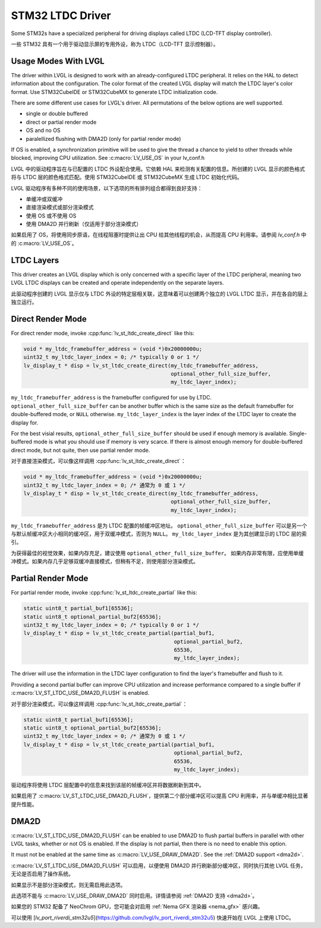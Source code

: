 =================
STM32 LTDC Driver
=================

.. raw:: html

   <details>
     <summary>显示原文</summary>

Some STM32s have a specialized peripheral for driving
displays called LTDC (LCD-TFT display controller).

.. raw:: html

   </details>
   <br>

一些 STM32 具有一个用于驱动显示屏的专用外设，称为 LTDC（LCD-TFT 显示控制器）。

Usage Modes With LVGL
*********************

.. raw:: html

   <details>
     <summary>显示原文</summary>

The driver within LVGL is designed to work with an
already-configured LTDC peripheral. It relies on the
HAL to detect information about the configuration.
The color format of the created LVGL display will
match the LTDC layer's color format. Use STM32CubeIDE
or STM32CubeMX to generate LTDC initialization code.

There are some different use cases for LVGL's driver.
All permutations of the below options are well supported.

- single or double buffered
- direct or partial render mode
- OS and no OS
- paralellized flushing with DMA2D (only for partial render mode)

If OS is enabled, a synchronization primitive will be used to
give the thread a chance to yield to other threads while blocked,
improving CPU utilization. See :c:macro:`LV_USE_OS` in your lv_conf.h

.. raw:: html

   </details>
   <br>

LVGL 中的驱动程序旨在与已配置的 LTDC 外设配合使用。它依赖 HAL 来检测有关配置的信息。所创建的 LVGL 显示的颜色格式将与 LTDC 层的颜色格式匹配。使用 STM32CubeIDE 或 STM32CubeMX 生成 LTDC 初始化代码。

LVGL 驱动程序有多种不同的使用场景，以下选项的所有排列组合都得到良好支持：

- 单缓冲或双缓冲  
- 直接渲染模式或部分渲染模式  
- 使用 OS 或不使用 OS  
- 使用 DMA2D 并行刷新（仅适用于部分渲染模式）  

如果启用了 OS，将使用同步原语，在线程阻塞时提供让出 CPU 给其他线程的机会，从而提高 CPU 利用率。请参阅 `lv_conf.h` 中的 :c:macro:`LV_USE_OS`。

LTDC Layers
***********

.. raw:: html

   <details>
     <summary>显示原文</summary>

This driver creates an LVGL display
which is only concerned with a specific layer of the LTDC peripheral, meaning
two LVGL LTDC displays can be created and operate independently on the separate
layers.

.. raw:: html

   </details>
   <br>

此驱动程序创建的 LVGL 显示仅与 LTDC 外设的特定层相关联，这意味着可以创建两个独立的 LVGL LTDC 显示，并在各自的层上独立运行。

Direct Render Mode
******************

.. raw:: html

   <details>
     <summary>显示原文</summary>

For direct render mode, invoke :cpp:func:`lv_st_ltdc_create_direct` like this:

.. code-block:: c

    void * my_ltdc_framebuffer_address = (void *)0x20000000u;
    uint32_t my_ltdc_layer_index = 0; /* typically 0 or 1 */
    lv_display_t * disp = lv_st_ltdc_create_direct(my_ltdc_framebuffer_address,
                                                   optional_other_full_size_buffer,
                                                   my_ltdc_layer_index);

``my_ltdc_framebuffer_address`` is the framebuffer configured for use by
LTDC. ``optional_other_full_size_buffer`` can be another buffer which is the same
size as the default framebuffer for double-buffered
mode, or ``NULL`` otherwise. ``my_ltdc_layer_index`` is the layer index of the
LTDC layer to create the display for.

For the best visial results, ``optional_other_full_size_buffer`` should be used
if enough memory is available. Single-buffered mode is what you should use
if memory is very scarce. If there is almost enough memory for double-buffered
direct mode, but not quite, then use partial render mode.

.. raw:: html

   </details>
   <br>

对于直接渲染模式，可以像这样调用 :cpp:func:`lv_st_ltdc_create_direct`：

.. code-block:: c

    void * my_ltdc_framebuffer_address = (void *)0x20000000u;
    uint32_t my_ltdc_layer_index = 0; /* 通常为 0 或 1 */
    lv_display_t * disp = lv_st_ltdc_create_direct(my_ltdc_framebuffer_address,
                                                   optional_other_full_size_buffer,
                                                   my_ltdc_layer_index);

``my_ltdc_framebuffer_address`` 是为 LTDC 配置的帧缓冲区地址。  
``optional_other_full_size_buffer`` 可以是另一个与默认帧缓冲区大小相同的缓冲区，用于双缓冲模式，否则为 ``NULL``。  
``my_ltdc_layer_index`` 是为其创建显示的 LTDC 层的索引。

为获得最佳的视觉效果，如果内存充足，建议使用 ``optional_other_full_size_buffer``。
如果内存非常有限，应使用单缓冲模式。如果内存几乎足够双缓冲直接模式，但稍有不足，则使用部分渲染模式。

Partial Render Mode
*******************

.. raw:: html

   <details>
     <summary>显示原文</summary>

For partial render mode, invoke :cpp:func:`lv_st_ltdc_create_partial` like this:

.. code-block:: c

    static uint8_t partial_buf1[65536];
    static uint8_t optional_partial_buf2[65536];
    uint32_t my_ltdc_layer_index = 0; /* typically 0 or 1 */
    lv_display_t * disp = lv_st_ltdc_create_partial(partial_buf1,
                                                    optional_partial_buf2,
                                                    65536,
                                                    my_ltdc_layer_index);

The driver will use the information in the LTDC layer configuration to find the
layer's framebuffer and flush to it.

Providing a second partial buffer can improve CPU utilization and increase
performance compared to
a single buffer if :c:macro:`LV_ST_LTDC_USE_DMA2D_FLUSH` is enabled.

.. raw:: html

   </details>
   <br>

对于部分渲染模式，可以像这样调用 :cpp:func:`lv_st_ltdc_create_partial`：

.. code-block:: c

    static uint8_t partial_buf1[65536];
    static uint8_t optional_partial_buf2[65536];
    uint32_t my_ltdc_layer_index = 0; /* 通常为 0 或 1 */
    lv_display_t * disp = lv_st_ltdc_create_partial(partial_buf1,
                                                    optional_partial_buf2,
                                                    65536,
                                                    my_ltdc_layer_index);

驱动程序将使用 LTDC 层配置中的信息来找到该层的帧缓冲区并将数据刷新到其中。

如果启用了 :c:macro:`LV_ST_LTDC_USE_DMA2D_FLUSH`，提供第二个部分缓冲区可以提高 CPU 利用率，并与单缓冲相比显著提升性能。

DMA2D
*****

.. raw:: html

   <details>
     <summary>显示原文</summary>

:c:macro:`LV_ST_LTDC_USE_DMA2D_FLUSH` can be enabled to use DMA2D to flush
partial buffers in parallel with other LVGL tasks, whether or not OS is
enabled. If the display is not partial, then there is no need to enable this
option.

It must not be enabled at the same time as :c:macro:`LV_USE_DRAW_DMA2D`.
See the :ref:`DMA2D support <dma2d>`.

.. raw:: html

   </details>
   <br>

:c:macro:`LV_ST_LTDC_USE_DMA2D_FLUSH` 可以启用，以便使用 DMA2D 并行刷新部分缓冲区，同时执行其他 LVGL 任务，无论是否启用了操作系统。

如果显示不是部分渲染模式，则无需启用此选项。

此选项不能与 :c:macro:`LV_USE_DRAW_DMA2D` 同时启用。详情请参阅 :ref:`DMA2D 支持 <dma2d>`。

.. admonition::  Further Reading

.. raw:: html

   <details>
     <summary>显示原文</summary>

    You may be interested in enabling the :ref:`Nema GFX renderer <nema_gfx>`
    if your STM32 has a NeoChrom GPU.

    `lv_port_riverdi_stm32u5 <https://github.com/lvgl/lv_port_riverdi_stm32u5>`__
    is a way to quick way to get started with LTDC on LVGL.

.. raw:: html

   </details>
   <br>

如果您的 STM32 配备了 NeoChrom GPU，您可能会对启用 :ref:`Nema GFX 渲染器 <nema_gfx>` 感兴趣。

可以使用 [`lv_port_riverdi_stm32u5`](https://github.com/lvgl/lv_port_riverdi_stm32u5) 快速开始在 LVGL 上使用 LTDC。

